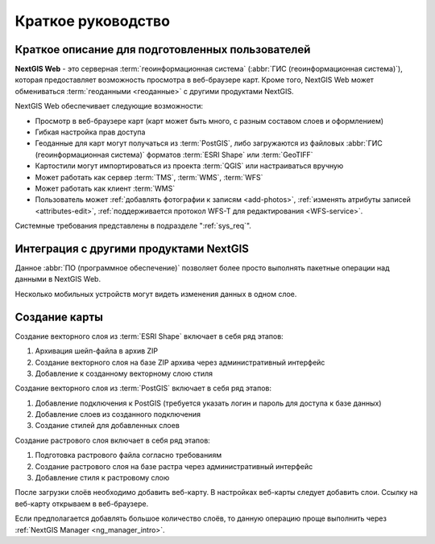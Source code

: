 .. sectionauthor:: Артём Светлов <artem.svetlov@nextgis.ru>
.. sectionauthor:: Дмитрий Барышников <dmitry.baryshnikov@nextgis.ru>

.. _quick_tutorial:


Краткое руководство
===================

Краткое описание для подготовленных пользователей
-------------------------------------------------

**NextGIS Web** - это серверная :term:`геоинформационная система` (:abbr:`ГИС (геоинформационная система)`), 
которая предоставляет возможность просмотра в веб-браузере карт. Кроме того, 
NextGIS Web может обмениваться :term:`геоданными <геоданные>` с другими 
продуктами NextGIS.

NextGIS Web обеспечивает следующие возможности:

* Просмотр в веб-браузере карт (карт может быть много, с разным составом слоев и 
  оформлением)
* Гибкая настройка прав доступа
* Геоданные для карт могут получаться из :term:`PostGIS`, либо загружаются из 
  файловых :abbr:`ГИС (геоинформационная система)` форматов :term:`ESRI Shape` или :term:`GeoTIFF`
* Картостили могут импортироваться из проекта :term:`QGIS` или настраиваться вручную
* Может работать как сервер :term:`TMS`, :term:`WMS`, :term:`WFS`
* Может работать как клиент :term:`WMS`
* Пользователь может :ref:`добавлять фотографии к записям <add-photos>`, 
  :ref:`изменять атрибуты записей <attributes-edit>`, :ref:`поддерживается 
  протокол WFS-T для редактирования <WFS-service>`.

Системные требования представлены в подразделе ":ref:`sys_req`".

Интеграция с другими продуктами NextGIS
---------------------------------------

.. only:: html

   Для управления :term:`геоданными <геоданные>` в NextGIS Web можно использовать 
   специализированное настольное приложение :ref:`NextGIS Manager <ng_manager_intro>`. 

.. only:: latex

   Для управления :term:`геоданными <геоданные>` в NextGIS Web можно использовать 
   специализированное настольное приложение `NextGIS Manager <http://docs.nextgis.ru/docs_ngmanager/source/intro.html#ng-manager-intro>`_. 

Данное :abbr:`ПО (программное обеспечение)` позволяет более просто выполнять 
пакетные операции над данными в NextGIS Web.

.. only:: html

   Мобильное приложение :ref:`NextGIS Mobile <ng_mobile_intro>` позволяет загружать 
   собираемые в поле геоданные напрямую в Веб-ГИС как в режиме online, так и offline. 

.. only:: latex

   Мобильное приложение `NextGIS Mobile <http://docs.nextgis.ru/docs_ngmobile/source/intro.html#ng-mobile-intro>`_ позволяет загружать 
   собираемые в поле геоданные напрямую в Веб-ГИС как в режиме online, так и offline. 
   
   
Несколько мобильных устройств могут видеть изменения данных в одном слое.

.. todo: Написать про плагин к QGIS - NGW Admin


Создание карты
--------------

Создание векторного слоя из :term:`ESRI Shape` включает в себя ряд этапов:

1. Архивация шейп-файла в архив ZIP
2. Создание векторного слоя на базе ZIP архива через административный интерфейс
3. Добавление к созданному векторному слою стиля


Создание векторного слоя из :term:`PostGIS` включает в себя ряд этапов:

1. Добавление подключения к PostGIS (требуется указать логин и пароль для доступа к 
   базе данных)
2. Добавление слоев из созданного подключения
3. Создание стилей для добавленных слоев

Создание растрового слоя включает в себя ряд этапов:

1. Подготовка растрового файла согласно требованиям
2. Создание растрового слоя на базе растра через административный интерфейс
3. Добавление стиля к растровому слою


После загрузки слоёв необходимо добавить веб-карту. В настройках веб-карты следует
добавить слои. Ссылку на веб-карту открываем в веб-браузере.

Если предполагается добавлять большое количество слоёв, то данную операцию проще 
выполнить через :ref:`NextGIS Manager <ng_manager_intro>`.

